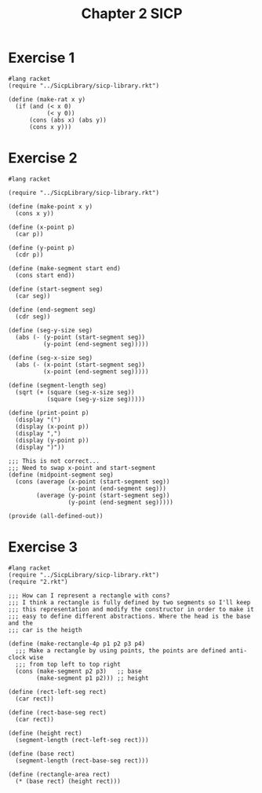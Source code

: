 :PROPERTIES:
:header-args:racket: :tangle (concat (plist-get (plist-get (org-element-at-point) 'src-block) ':name) ".rkt")
:END:
#+TITLE: Chapter 2 SICP


* Exercise 1
#+NAME: 1
#+begin_src racket
  #lang racket
  (require "../SicpLibrary/sicp-library.rkt")

  (define (make-rat x y)
    (if (and (< x 0)
             (< y 0))
        (cons (abs x) (abs y))
        (cons x y)))
#+end_src



* Exercise 2
#+NAME: 2
#+begin_src racket
  #lang racket

  (require "../SicpLibrary/sicp-library.rkt")

  (define (make-point x y)
    (cons x y))

  (define (x-point p)
    (car p))

  (define (y-point p)
    (cdr p))

  (define (make-segment start end)
    (cons start end))

  (define (start-segment seg)
    (car seg))

  (define (end-segment seg)
    (cdr seg))

  (define (seg-y-size seg)
    (abs (- (y-point (start-segment seg))
            (y-point (end-segment seg)))))

  (define (seg-x-size seg)
    (abs (- (x-point (start-segment seg))
            (x-point (end-segment seg)))))

  (define (segment-length seg)
    (sqrt (+ (square (seg-x-size seg))
             (square (seg-y-size seg)))))

  (define (print-point p)
    (display "(")
    (display (x-point p))
    (display ",")
    (display (y-point p))
    (display ")"))

  ;;; This is not correct...
  ;;; Need to swap x-point and start-segment
  (define (midpoint-segment seg)
    (cons (average (x-point (start-segment seg))
                   (x-point (end-segment seg)))
          (average (y-point (start-segment seg))
                   (y-point (end-segment seg)))))

  (provide (all-defined-out))
#+end_src

* Exercise 3
#+NAME: 3
#+begin_src racket
  #lang racket
  (require "../SicpLibrary/sicp-library.rkt")
  (require "2.rkt")

  ;;; How can I represent a rectangle with cons?
  ;;; I think a rectangle is fully defined by two segments so I'll keep
  ;;; this representation and modify the constructor in order to make it
  ;;; easy to define different abstractions. Where the head is the base and the
  ;;; car is the heigth

  (define (make-rectangle-4p p1 p2 p3 p4)
    ;;; Make a rectangle by using points, the points are defined anti-clock wise
    ;;; from top left to top right
    (cons (make-segment p2 p3)   ;; base
          (make-segment p1 p2))) ;; height

  (define (rect-left-seg rect)
    (car rect))

  (define (rect-base-seg rect)
    (car rect))

  (define (height rect)
    (segment-length (rect-left-seg rect)))

  (define (base rect)
    (segment-length (rect-base-seg rect)))

  (define (rectangle-area rect)
    (* (base rect) (height rect)))
#+end_src
